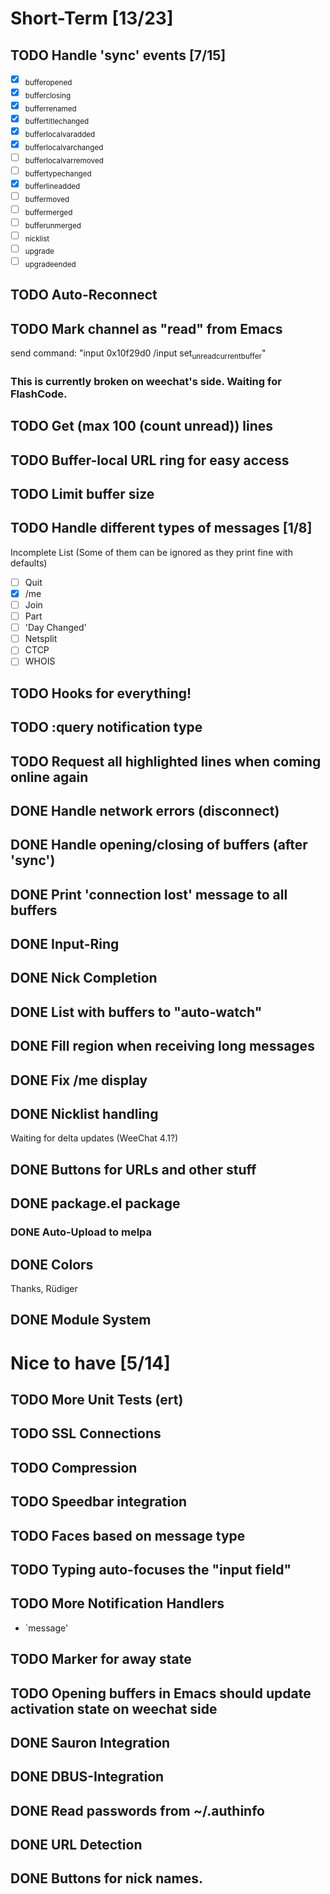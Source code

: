 # -*- mode:org; coding:utf-8; org-pretty-entities:nil; -*-
#+STARTUP: nologdone

* Short-Term [13/23]
** TODO Handle 'sync' events [7/15]
   - [X] _buffer_opened
   - [X] _buffer_closing
   - [X] _buffer_renamed
   - [X] _buffer_title_changed
   - [X] _buffer_localvar_added
   - [X] _buffer_localvar_changed
   - [ ] _buffer_localvar_removed
   - [ ] _buffer_type_changed
   - [X] _buffer_line_added
   - [ ] _buffer_moved
   - [ ] _buffer_merged
   - [ ] _buffer_unmerged
   - [ ] _nicklist
   - [ ] _upgrade
   - [ ] _upgrade_ended
** TODO Auto-Reconnect
** TODO Mark channel as "read" from Emacs
   send command: "input 0x10f29d0 /input set_unread_current_buffer"
*** This is currently broken on weechat's side. Waiting for FlashCode.
** TODO Get (max 100 (count unread)) lines
** TODO Buffer-local URL ring for easy access
** TODO Limit buffer size
** TODO Handle different types of messages [1/8]
   Incomplete List
   (Some of them can be ignored as they print fine with defaults)
   - [ ] Quit
   - [X] /me
   - [ ] Join
   - [ ] Part
   - [ ] 'Day Changed'
   - [ ] Netsplit
   - [ ] CTCP
   - [ ] WHOIS
** TODO Hooks for everything!
** TODO :query notification type
** TODO Request all highlighted lines when coming online again
** DONE Handle network errors (disconnect)
** DONE Handle opening/closing of buffers (after 'sync')
** DONE Print 'connection lost' message to all buffers
** DONE Input-Ring
** DONE Nick Completion
** DONE List with buffers to "auto-watch"
** DONE Fill region when receiving long messages
** DONE Fix /me display
** DONE Nicklist handling
   Waiting for delta updates (WeeChat 4.1?)
** DONE Buttons for URLs and other stuff
** DONE package.el package
*** DONE Auto-Upload to melpa
** DONE Colors
   Thanks, Rüdiger

** DONE Module System

* Nice to have [5/14]
** TODO More Unit Tests (ert)
** TODO SSL Connections
** TODO Compression
** TODO Speedbar integration
** TODO Faces based on message type
** TODO Typing auto-focuses the "input field"
** TODO More Notification Handlers
   - `message'
** TODO Marker for away state
** TODO Opening buffers in Emacs should update activation state on weechat side
** DONE Sauron Integration
** DONE DBUS-Integration
** DONE Read passwords from ~/.authinfo
** DONE URL Detection
** DONE Buttons for nick names.

